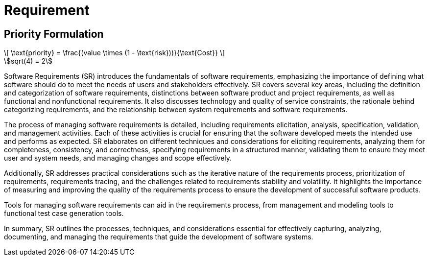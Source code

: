 = Requirement
:nav title: Requirement
:stem: asciimath

== Priority Formulation
++++
  <script id="MathJax-script" async src="https://cdn.jsdelivr.net/npm/mathjax@3/es5/tex-chtml.js"></script>
\[
\text{priority} = \frac{(value \times (1 - \text{risk}))}{\text{Cost}}
\]
++++

[asciimath]
++++
sqrt(4) = 2
++++


Software Requirements (SR) introduces the fundamentals of software requirements, emphasizing the importance of defining what software should do to meet the needs of users and stakeholders effectively. SR covers several key areas, including the definition and categorization of software requirements, distinctions between software product and project requirements, as well as functional and nonfunctional requirements. It also discusses technology and quality of service constraints, the rationale behind categorizing requirements, and the relationship between system requirements and software requirements.

The process of managing software requirements is detailed, including requirements elicitation, analysis, specification, validation, and management activities. Each of these activities is crucial for ensuring that the software developed meets the intended use and performs as expected. SR elaborates on different techniques and considerations for eliciting requirements, analyzing them for completeness, consistency, and correctness, specifying requirements in a structured manner, validating them to ensure they meet user and system needs, and managing changes and scope effectively.

Additionally, SR addresses practical considerations such as the iterative nature of the requirements process, prioritization of requirements, requirements tracing, and the challenges related to requirements stability and volatility. It highlights the importance of measuring and improving the quality of the requirements process to ensure the development of successful software products.

Tools for managing software requirements can aid in the requirements process, from management and modeling tools to functional test case generation tools.

In summary, SR outlines the processes, techniques, and considerations essential for effectively capturing, analyzing, documenting, and managing the requirements that guide the development of software systems.

